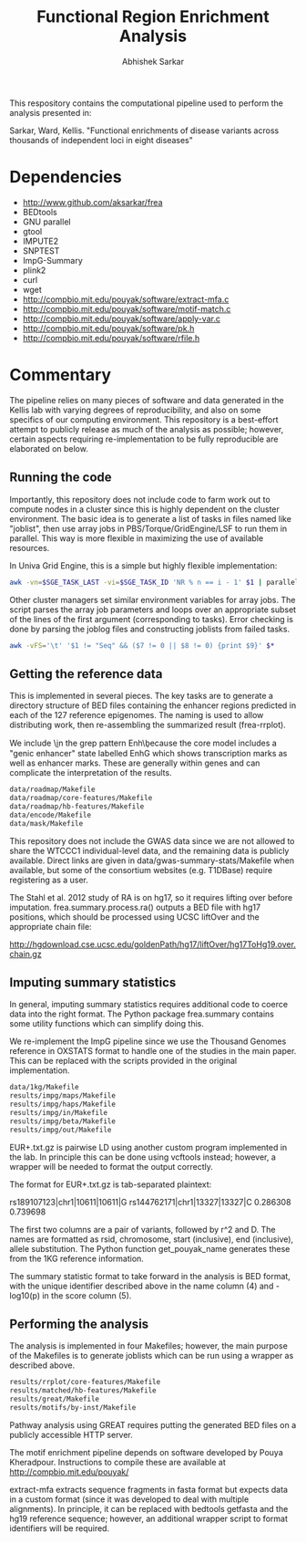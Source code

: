 #+TITLE: Functional Region Enrichment Analysis
#+AUTHOR: Abhishek Sarkar
#+OPTIONS: toc:nil num:nil ^:nil creator:nil html-style:nil

This respository contains the computational pipeline used to perform the
analysis presented in:

Sarkar, Ward, Kellis. "Functional enrichments of disease variants across
thousands of independent loci in eight diseases"

* Dependencies
  - http://www.github.com/aksarkar/frea
  - BEDtools
  - GNU parallel
  - gtool
  - IMPUTE2
  - SNPTEST
  - ImpG-Summary
  - plink2
  - curl
  - wget
  - http://compbio.mit.edu/pouyak/software/extract-mfa.c
  - http://compbio.mit.edu/pouyak/software/motif-match.c
  - http://compbio.mit.edu/pouyak/software/apply-var.c
  - http://compbio.mit.edu/pouyak/software/pk.h
  - http://compbio.mit.edu/pouyak/software/rfile.h

* Commentary

The pipeline relies on many pieces of software and data generated in the Kellis
lab with varying degrees of reproducibility, and also on some specifics of our
computing environment. This repository is a best-effort attempt to publicly
release as much of the analysis as possible; however, certain aspects requiring
re-implementation to be fully reproducible are elaborated on below.

** Running the code

Importantly, this repository does not include code to farm work out to compute
nodes in a cluster since this is highly dependent on the cluster
environment. The basic idea is to generate a list of tasks in files named like
"joblist", then use array jobs in PBS/Torque/GridEngine/LSF to run them in
parallel. This way is more flexible in maximizing the use of available
resources.

In Univa Grid Engine, this is a simple but highly flexible implementation:

#+BEGIN_SRC sh
awk -vn=$SGE_TASK_LAST -vi=$SGE_TASK_ID 'NR % n == i - 1' $1 | parallel --joblog $JOB_NAME.$JOB_ID.$SGE_TASK_ID.joblog -j1 --halt now,fail,1
#+END_SRC

Other cluster managers set similar environment variables for array jobs. The
script parses the array job parameters and loops over an appropriate subset of
the lines of the first argument (corresponding to tasks). Error checking is
done by parsing the joblog files and constructing joblists from failed tasks.

#+BEGIN_SRC sh
awk -vFS='\t' '$1 != "Seq" && ($7 != 0 || $8 != 0) {print $9}' $*
#+END_SRC

** Getting the reference data

This is implemented in several pieces. The key tasks are to generate a
directory structure of BED files containing the enhancer regions predicted in
each of the 127 reference epigenomes. The naming is used to allow distributing
work, then re-assembling the summarized result (frea-rrplot).

We include \\b in the grep pattern Enh\\b because the core model includes a
"genic enhancer" state labelled EnhG which shows transcription marks as well as
enhancer marks. These are generally within genes and can complicate the
interpretation of the results.

#+BEGIN_SRC sh
data/roadmap/Makefile
data/roadmap/core-features/Makefile
data/roadmap/hb-features/Makefile
data/encode/Makefile
data/mask/Makefile
#+END_SRC

This repository does not include the GWAS data since we are not allowed to
share the WTCCC1 individual-level data, and the remaining data is publicly
available. Direct links are given in data/gwas-summary-stats/Makefile when
available, but some of the consortium websites (e.g. T1DBase) require
registering as a user.

The Stahl et al. 2012 study of RA is on hg17, so it requires lifting over
before imputation. frea.summary.process.ra() outputs a BED file with hg17
positions, which should be processed using UCSC liftOver and the appropriate
chain file:

http://hgdownload.cse.ucsc.edu/goldenPath/hg17/liftOver/hg17ToHg19.over.chain.gz

** Imputing summary statistics

In general, imputing summary statistics requires additional code to coerce data
into the right format. The Python package frea.summary contains some utility
functions which can simplify doing this.

We re-implement the ImpG pipeline since we use the Thousand Genomes reference
in OXSTATS format to handle one of the studies in the main paper. This can be
replaced with the scripts provided in the original implementation.

#+BEGIN_SRC sh
data/1kg/Makefile
results/impg/maps/Makefile
results/impg/haps/Makefile
results/impg/in/Makefile
results/impg/beta/Makefile
results/impg/out/Makefile
#+END_SRC

EUR+.txt.gz is pairwise LD using another custom program implemented in the
lab. In principle this can be done using vcftools instead; however, a wrapper
will be needed to format the output correctly. 

The format for EUR+.txt.gz is tab-separated plaintext:

rs189107123|chr1|10611|10611|G  rs144762171|chr1|13327|13327|C	0.286308        0.739698

The first two columns are a pair of variants, followed by r^2 and D.  The names
are formatted as rsid, chromosome, start (inclusive), end (inclusive), allele
substitution. The Python function get_pouyak_name generates these from the 1KG
reference information.

The summary statistic format to take forward in the analysis is BED format,
with the unique identifier described above in the name column (4) and -log10(p)
in the score column (5).

** Performing the analysis

The analysis is implemented in four Makefiles; however, the main purpose of the
Makefiles is to generate joblists which can be run using a wrapper as described
above.

#+BEGIN_SRC sh
results/rrplot/core-features/Makefile
results/matched/hb-features/Makefile
results/great/Makefile
results/motifs/by-inst/Makefile
#+END_SRC

Pathway analysis using GREAT requires putting the generated BED files on a
publicly accessible HTTP server.

The motif enrichment pipeline depends on software developed by Pouya
Kheradpour. Instructions to compile these are available at
http://compbio.mit.edu/pouyak/

extract-mfa extracts sequence fragments in fasta format but expects data in a
custom format (since it was developed to deal with multiple alignments). In
principle, it can be replaced with bedtools getfasta and the hg19 reference
sequence; however, an additional wrapper script to format identifiers will be
required.
